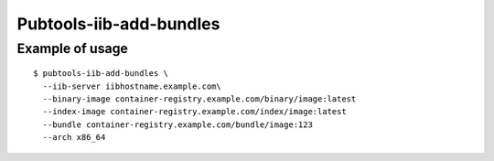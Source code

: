Pubtools-iib-add-bundles
========================


.. argparse::
   :module: pubtools.iib.iib_ops
   :func: make_add_bundles_parser
   :prog: pubtools-iib-add-bundles

Example of usage
------------------

::

  $ pubtools-iib-add-bundles \
    --iib-server iibhostname.example.com\
    --binary-image container-registry.example.com/binary/image:latest
    --index-image container-registry.example.com/index/image:latest
    --bundle container-registry.example.com/bundle/image:123
    --arch x86_64
